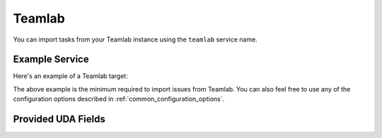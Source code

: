 Teamlab
=======

You can import tasks from your Teamlab instance using
the ``teamlab`` service name.

Example Service
---------------

Here's an example of a Teamlab target:

.. config::

    [my_issue_tracker]
    service = teamlab
    teamlab.hostname = teamlab.example.com
    teamlab.login = alice
    teamlab.password = secret

The above example is the minimum required to import issues from
Teamlab. You can also feel free to use any of the
configuration options described in :ref:`common_configuration_options`.


Provided UDA Fields
-------------------

.. udas:: bugwarrior.services.teamlab.TeamLabIssue
